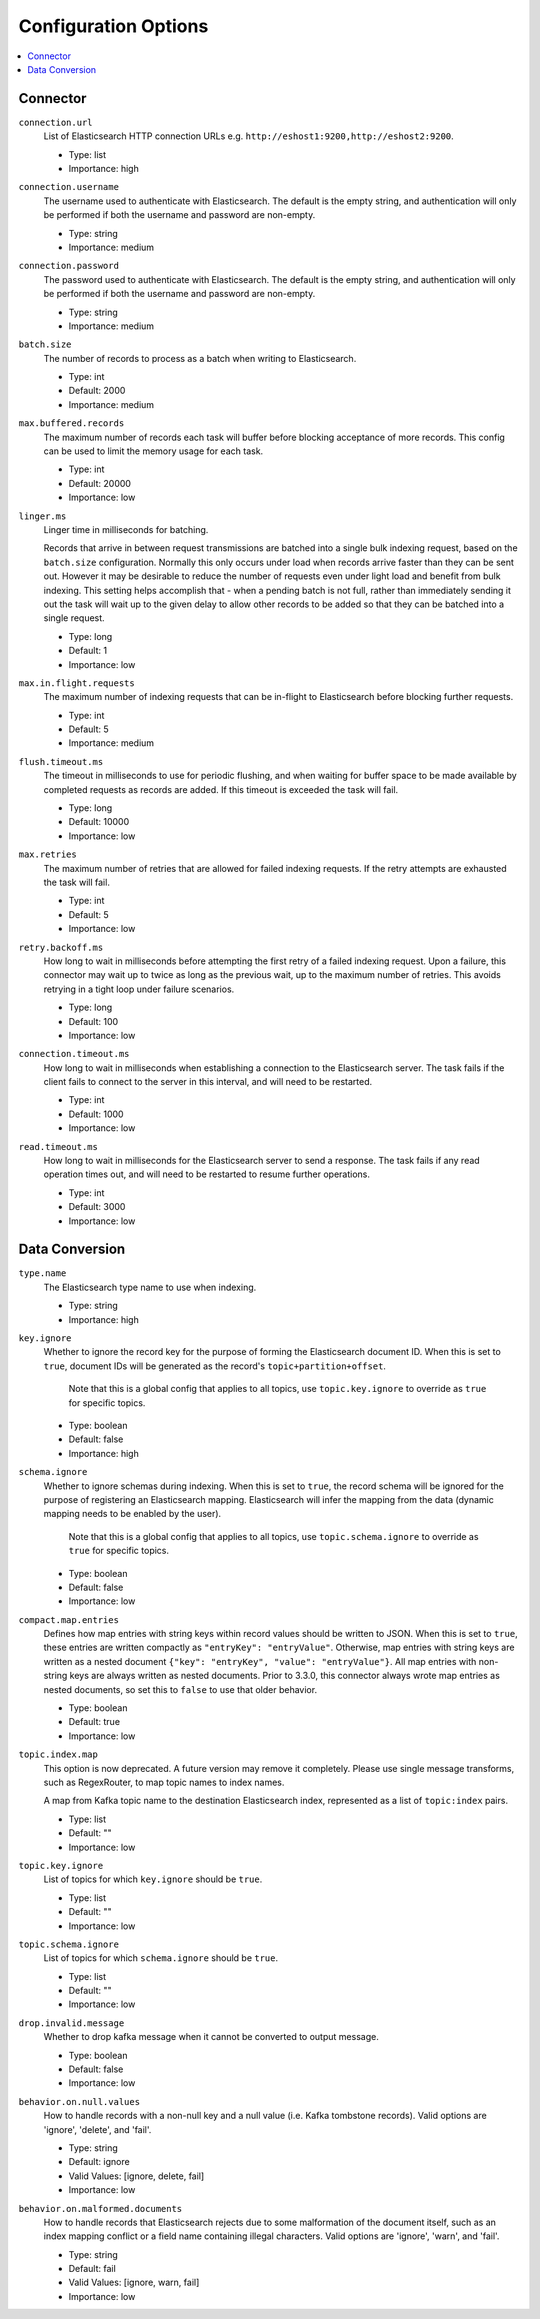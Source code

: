 Configuration Options
=====================

.. contents::
    :local:

Connector
^^^^^^^^^

``connection.url``
  List of Elasticsearch HTTP connection URLs e.g. ``http://eshost1:9200,http://eshost2:9200``.

  * Type: list
  * Importance: high

``connection.username``
  The username used to authenticate with Elasticsearch. The default is the empty string, and authentication will only be performed if both the username and password are non-empty.

  * Type: string
  * Importance: medium

``connection.password``
  The password used to authenticate with Elasticsearch. The default is the empty string, and authentication will only be performed if both the username and password are non-empty.

  * Type: string
  * Importance: medium

``batch.size``
  The number of records to process as a batch when writing to Elasticsearch.

  * Type: int
  * Default: 2000
  * Importance: medium

``max.buffered.records``
  The maximum number of records each task will buffer before blocking acceptance of more records. This config can be used to limit the memory usage for each task.

  * Type: int
  * Default: 20000
  * Importance: low

``linger.ms``
  Linger time in milliseconds for batching.

  Records that arrive in between request transmissions are batched into a single bulk indexing request, based on the ``batch.size`` configuration. Normally this only occurs under load when records arrive faster than they can be sent out. However it may be desirable to reduce the number of requests even under light load and benefit from bulk indexing. This setting helps accomplish that - when a pending batch is not full, rather than immediately sending it out the task will wait up to the given delay to allow other records to be added so that they can be batched into a single request.

  * Type: long
  * Default: 1
  * Importance: low

``max.in.flight.requests``
  The maximum number of indexing requests that can be in-flight to Elasticsearch before blocking further requests.

  * Type: int
  * Default: 5
  * Importance: medium

``flush.timeout.ms``
  The timeout in milliseconds to use for periodic flushing, and when waiting for buffer space to be made available by completed requests as records are added. If this timeout is exceeded the task will fail.

  * Type: long
  * Default: 10000
  * Importance: low

``max.retries``
  The maximum number of retries that are allowed for failed indexing requests. If the retry attempts are exhausted the task will fail.

  * Type: int
  * Default: 5
  * Importance: low

``retry.backoff.ms``
  How long to wait in milliseconds before attempting the first retry of a failed indexing request. Upon a failure, this connector may wait up to twice as long as the previous wait, up to the maximum number of retries. This avoids retrying in a tight loop under failure scenarios.

  * Type: long
  * Default: 100
  * Importance: low

``connection.timeout.ms``
  How long to wait in milliseconds when establishing a connection to the Elasticsearch server. The task fails if the client fails to connect to the server in this interval, and will need to be restarted.

  * Type: int
  * Default: 1000
  * Importance: low

``read.timeout.ms``
  How long to wait in milliseconds for the Elasticsearch server to send a response. The task fails if any read operation times out, and will need to be restarted to resume further operations.

  * Type: int
  * Default: 3000
  * Importance: low

Data Conversion
^^^^^^^^^^^^^^^

``type.name``
  The Elasticsearch type name to use when indexing.

  * Type: string
  * Importance: high

``key.ignore``
  Whether to ignore the record key for the purpose of forming the Elasticsearch document ID. When this is set to ``true``, document IDs will be generated as the record's ``topic+partition+offset``.

   Note that this is a global config that applies to all topics, use ``topic.key.ignore`` to override as ``true`` for specific topics.

  * Type: boolean
  * Default: false
  * Importance: high

``schema.ignore``
  Whether to ignore schemas during indexing. When this is set to ``true``, the record schema will be ignored for the purpose of registering an Elasticsearch mapping. Elasticsearch will infer the mapping from the data (dynamic mapping needs to be enabled by the user).

   Note that this is a global config that applies to all topics, use ``topic.schema.ignore`` to override as ``true`` for specific topics.

  * Type: boolean
  * Default: false
  * Importance: low

``compact.map.entries``
  Defines how map entries with string keys within record values should be written to JSON. When this is set to ``true``, these entries are written compactly as ``"entryKey": "entryValue"``. Otherwise, map entries with string keys are written as a nested document ``{"key": "entryKey", "value": "entryValue"}``. All map entries with non-string keys are always written as nested documents. Prior to 3.3.0, this connector always wrote map entries as nested documents, so set this to ``false`` to use that older behavior.

  * Type: boolean
  * Default: true
  * Importance: low

``topic.index.map``
  This option is now deprecated. A future version may remove it completely. Please use single message transforms, such as RegexRouter, to map topic names to index names.

  A map from Kafka topic name to the destination Elasticsearch index, represented as a list of ``topic:index`` pairs.

  * Type: list
  * Default: ""
  * Importance: low

``topic.key.ignore``
  List of topics for which ``key.ignore`` should be ``true``.

  * Type: list
  * Default: ""
  * Importance: low

``topic.schema.ignore``
  List of topics for which ``schema.ignore`` should be ``true``.

  * Type: list
  * Default: ""
  * Importance: low

``drop.invalid.message``
  Whether to drop kafka message when it cannot be converted to output message.

  * Type: boolean
  * Default: false
  * Importance: low

``behavior.on.null.values``
  How to handle records with a non-null key and a null value (i.e. Kafka tombstone records). Valid options are 'ignore', 'delete', and 'fail'.

  * Type: string
  * Default: ignore
  * Valid Values: [ignore, delete, fail]
  * Importance: low

``behavior.on.malformed.documents``
  How to handle records that Elasticsearch rejects due to some malformation of the document itself, such as an index mapping conflict or a field name containing illegal characters. Valid options are 'ignore', 'warn', and 'fail'.

  * Type: string
  * Default: fail
  * Valid Values: [ignore, warn, fail]
  * Importance: low